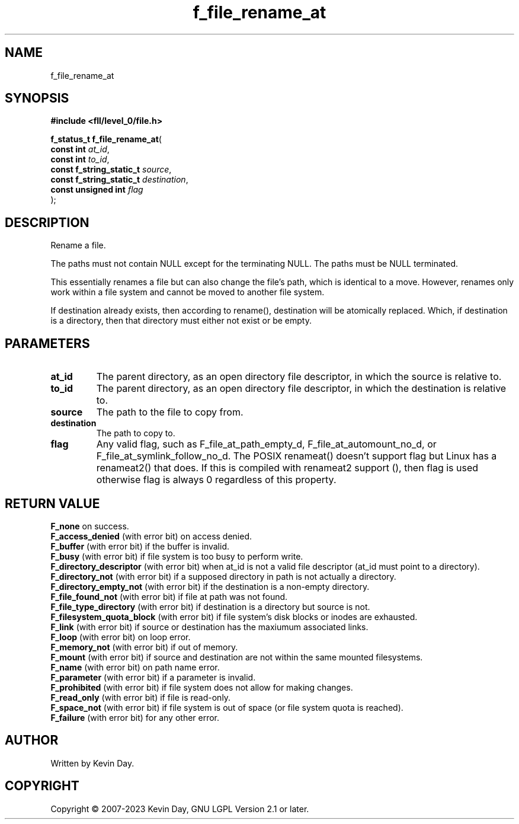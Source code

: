 .TH f_file_rename_at "3" "July 2023" "FLL - Featureless Linux Library 0.6.8" "Library Functions"
.SH "NAME"
f_file_rename_at
.SH SYNOPSIS
.nf
.B #include <fll/level_0/file.h>
.sp
\fBf_status_t f_file_rename_at\fP(
    \fBconst int               \fP\fIat_id\fP,
    \fBconst int               \fP\fIto_id\fP,
    \fBconst f_string_static_t \fP\fIsource\fP,
    \fBconst f_string_static_t \fP\fIdestination\fP,
    \fBconst unsigned int      \fP\fIflag\fP
);
.fi
.SH DESCRIPTION
.PP
Rename a file.
.PP
The paths must not contain NULL except for the terminating NULL. The paths must be NULL terminated.
.PP
This essentially renames a file but can also change the file's path, which is identical to a move. However, renames only work within a file system and cannot be moved to another file system.
.PP
If destination already exists, then according to rename(), destination will be atomically replaced. Which, if destination is a directory, then that directory must either not exist or be empty.
.SH PARAMETERS
.TP
.B at_id
The parent directory, as an open directory file descriptor, in which the source is relative to.

.TP
.B to_id
The parent directory, as an open directory file descriptor, in which the destination is relative to.

.TP
.B source
The path to the file to copy from.

.TP
.B destination
The path to copy to.

.TP
.B flag
Any valid flag, such as F_file_at_path_empty_d, F_file_at_automount_no_d, or F_file_at_symlink_follow_no_d. The POSIX renameat() doesn't support flag but Linux has a renameat2() that does. If this is compiled with renameat2 support (), then flag is used otherwise flag is always 0 regardless of this property.

.SH RETURN VALUE
.PP
\fBF_none\fP on success.
.br
\fBF_access_denied\fP (with error bit) on access denied.
.br
\fBF_buffer\fP (with error bit) if the buffer is invalid.
.br
\fBF_busy\fP (with error bit) if file system is too busy to perform write.
.br
\fBF_directory_descriptor\fP (with error bit) when at_id is not a valid file descriptor (at_id must point to a directory).
.br
\fBF_directory_not\fP (with error bit) if a supposed directory in path is not actually a directory.
.br
\fBF_directory_empty_not\fP (with error bit) if the destination is a non-empty directory.
.br
\fBF_file_found_not\fP (with error bit) if file at path was not found.
.br
\fBF_file_type_directory\fP (with error bit) if destination is a directory but source is not.
.br
\fBF_filesystem_quota_block\fP (with error bit) if file system's disk blocks or inodes are exhausted.
.br
\fBF_link\fP (with error bit) if source or destination has the maxiumum associated links.
.br
\fBF_loop\fP (with error bit) on loop error.
.br
\fBF_memory_not\fP (with error bit) if out of memory.
.br
\fBF_mount\fP (with error bit) if source and destination are not within the same mounted filesystems.
.br
\fBF_name\fP (with error bit) on path name error.
.br
\fBF_parameter\fP (with error bit) if a parameter is invalid.
.br
\fBF_prohibited\fP (with error bit) if file system does not allow for making changes.
.br
\fBF_read_only\fP (with error bit) if file is read-only.
.br
\fBF_space_not\fP (with error bit) if file system is out of space (or file system quota is reached).
.br
\fBF_failure\fP (with error bit) for any other error.
.SH AUTHOR
Written by Kevin Day.
.SH COPYRIGHT
.PP
Copyright \(co 2007-2023 Kevin Day, GNU LGPL Version 2.1 or later.
